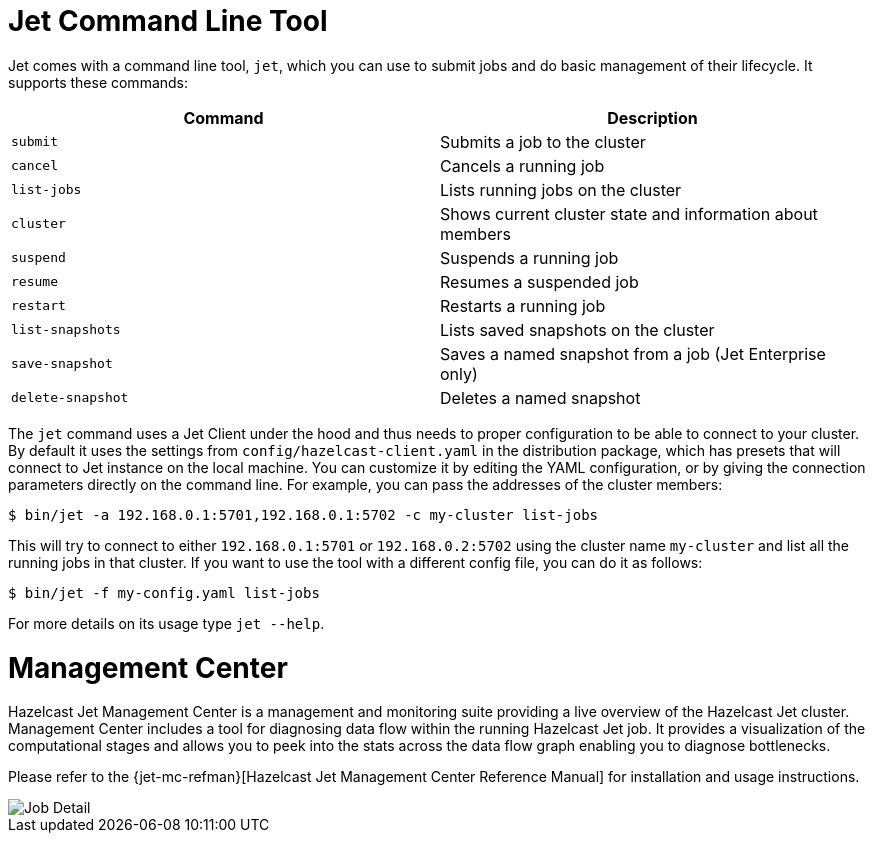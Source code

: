 [[command-line]]
= Jet Command Line Tool

Jet comes with a command line tool, `jet`, which you can use to submit
jobs and do basic management of their lifecycle. It supports these
commands:

[%header]
|===
|Command|Description
|`submit`|Submits a job to the cluster
|`cancel`|Cancels a running job
|`list-jobs`|Lists running jobs on the cluster
|`cluster`|Shows current cluster state and information about members
|`suspend`|Suspends a running job
|`resume`|Resumes a suspended job
|`restart`|Restarts a running job
|`list-snapshots`|Lists saved snapshots on the cluster
|`save-snapshot`|Saves a named snapshot from a job (Jet Enterprise only)
|`delete-snapshot`|Deletes a named snapshot
|===

The `jet` command uses a Jet Client under the hood and thus needs to
proper configuration to be able to connect to your cluster. By default
it uses the settings from `config/hazelcast-client.yaml` in the
distribution package, which has presets that will connect to Jet instance
on the local machine. You can customize it by editing the YAML
configuration, or by giving the connection parameters directly on the
command line. For example, you can pass the addresses of the cluster
members:

[source]
----
$ bin/jet -a 192.168.0.1:5701,192.168.0.1:5702 -c my-cluster list-jobs
----

This will try to connect to either `192.168.0.1:5701` or
`192.168.0.2:5702` using the cluster name `my-cluster` and list
all the running jobs in that cluster. If you want to use the tool
with a different config file, you can do it as follows:

[source]
----
$ bin/jet -f my-config.yaml list-jobs
----

For more details on its usage type `jet --help`.

[[management-center]]
= Management Center

Hazelcast Jet Management Center is a management and monitoring suite providing
a live overview of the Hazelcast Jet cluster.
Management Center includes a tool for diagnosing data flow within the
running Hazelcast Jet job. It provides a visualization of the computational
stages and allows you to peek into the stats across the data flow graph
enabling you to diagnose bottlenecks.

Please refer to the {jet-mc-refman}[Hazelcast Jet Management Center Reference Manual]
for installation and usage instructions.

image::management-center-job-detail.png[Job Detail,align="center"]
